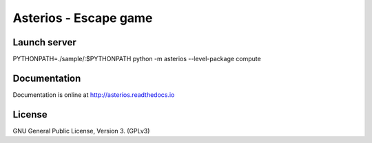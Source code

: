 Asterios - Escape game
======================

.. image:: https://readthedocs.org/projects/cricri/badge/?version=latest
    :target: http://asterios.readthedocs.io/en/latest/?badge=latest
    :alt: Documentation Status


Launch server
-------------

PYTHONPATH=./sample/:$PYTHONPATH python -m asterios --level-package compute


Documentation
-------------

Documentation is online at http://asterios.readthedocs.io


License
-------

GNU General Public License, Version 3. (GPLv3)

